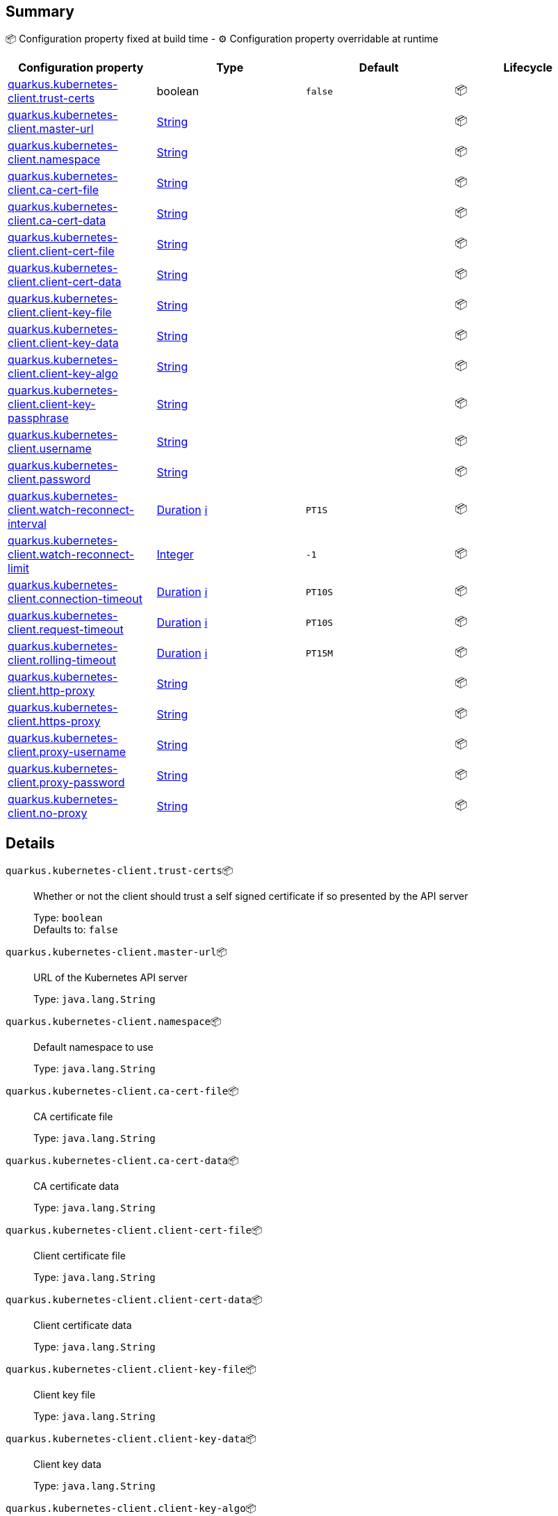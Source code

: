 == Summary

📦 Configuration property fixed at build time - ⚙️️ Configuration property overridable at runtime 
|===
|Configuration property|Type|Default|Lifecycle

|<<quarkus.kubernetes-client.trust-certs, quarkus.kubernetes-client.trust-certs>>
|boolean 
|`false`
| 📦

|<<quarkus.kubernetes-client.master-url, quarkus.kubernetes-client.master-url>>
|link:https://docs.oracle.com/javase/8/docs/api/java/lang/String.html[String]
 
|
| 📦

|<<quarkus.kubernetes-client.namespace, quarkus.kubernetes-client.namespace>>
|link:https://docs.oracle.com/javase/8/docs/api/java/lang/String.html[String]
 
|
| 📦

|<<quarkus.kubernetes-client.ca-cert-file, quarkus.kubernetes-client.ca-cert-file>>
|link:https://docs.oracle.com/javase/8/docs/api/java/lang/String.html[String]
 
|
| 📦

|<<quarkus.kubernetes-client.ca-cert-data, quarkus.kubernetes-client.ca-cert-data>>
|link:https://docs.oracle.com/javase/8/docs/api/java/lang/String.html[String]
 
|
| 📦

|<<quarkus.kubernetes-client.client-cert-file, quarkus.kubernetes-client.client-cert-file>>
|link:https://docs.oracle.com/javase/8/docs/api/java/lang/String.html[String]
 
|
| 📦

|<<quarkus.kubernetes-client.client-cert-data, quarkus.kubernetes-client.client-cert-data>>
|link:https://docs.oracle.com/javase/8/docs/api/java/lang/String.html[String]
 
|
| 📦

|<<quarkus.kubernetes-client.client-key-file, quarkus.kubernetes-client.client-key-file>>
|link:https://docs.oracle.com/javase/8/docs/api/java/lang/String.html[String]
 
|
| 📦

|<<quarkus.kubernetes-client.client-key-data, quarkus.kubernetes-client.client-key-data>>
|link:https://docs.oracle.com/javase/8/docs/api/java/lang/String.html[String]
 
|
| 📦

|<<quarkus.kubernetes-client.client-key-algo, quarkus.kubernetes-client.client-key-algo>>
|link:https://docs.oracle.com/javase/8/docs/api/java/lang/String.html[String]
 
|
| 📦

|<<quarkus.kubernetes-client.client-key-passphrase, quarkus.kubernetes-client.client-key-passphrase>>
|link:https://docs.oracle.com/javase/8/docs/api/java/lang/String.html[String]
 
|
| 📦

|<<quarkus.kubernetes-client.username, quarkus.kubernetes-client.username>>
|link:https://docs.oracle.com/javase/8/docs/api/java/lang/String.html[String]
 
|
| 📦

|<<quarkus.kubernetes-client.password, quarkus.kubernetes-client.password>>
|link:https://docs.oracle.com/javase/8/docs/api/java/lang/String.html[String]
 
|
| 📦

|<<quarkus.kubernetes-client.watch-reconnect-interval, quarkus.kubernetes-client.watch-reconnect-interval>>
|link:https://docs.oracle.com/javase/8/docs/api/java/time/Duration.html[Duration]
 +++
<a href="#duration-note-anchor" title="More information about the Duration format">ℹ️</a>
+++
|`PT1S`
| 📦

|<<quarkus.kubernetes-client.watch-reconnect-limit, quarkus.kubernetes-client.watch-reconnect-limit>>
|link:https://docs.oracle.com/javase/8/docs/api/java/lang/Integer.html[Integer]
 
|`-1`
| 📦

|<<quarkus.kubernetes-client.connection-timeout, quarkus.kubernetes-client.connection-timeout>>
|link:https://docs.oracle.com/javase/8/docs/api/java/time/Duration.html[Duration]
 +++
<a href="#duration-note-anchor" title="More information about the Duration format">ℹ️</a>
+++
|`PT10S`
| 📦

|<<quarkus.kubernetes-client.request-timeout, quarkus.kubernetes-client.request-timeout>>
|link:https://docs.oracle.com/javase/8/docs/api/java/time/Duration.html[Duration]
 +++
<a href="#duration-note-anchor" title="More information about the Duration format">ℹ️</a>
+++
|`PT10S`
| 📦

|<<quarkus.kubernetes-client.rolling-timeout, quarkus.kubernetes-client.rolling-timeout>>
|link:https://docs.oracle.com/javase/8/docs/api/java/time/Duration.html[Duration]
 +++
<a href="#duration-note-anchor" title="More information about the Duration format">ℹ️</a>
+++
|`PT15M`
| 📦

|<<quarkus.kubernetes-client.http-proxy, quarkus.kubernetes-client.http-proxy>>
|link:https://docs.oracle.com/javase/8/docs/api/java/lang/String.html[String]
 
|
| 📦

|<<quarkus.kubernetes-client.https-proxy, quarkus.kubernetes-client.https-proxy>>
|link:https://docs.oracle.com/javase/8/docs/api/java/lang/String.html[String]
 
|
| 📦

|<<quarkus.kubernetes-client.proxy-username, quarkus.kubernetes-client.proxy-username>>
|link:https://docs.oracle.com/javase/8/docs/api/java/lang/String.html[String]
 
|
| 📦

|<<quarkus.kubernetes-client.proxy-password, quarkus.kubernetes-client.proxy-password>>
|link:https://docs.oracle.com/javase/8/docs/api/java/lang/String.html[String]
 
|
| 📦

|<<quarkus.kubernetes-client.no-proxy, quarkus.kubernetes-client.no-proxy>>
|link:https://docs.oracle.com/javase/8/docs/api/java/lang/String.html[String]
 
|
| 📦
|===


== Details

[[quarkus.kubernetes-client.trust-certs]]
`quarkus.kubernetes-client.trust-certs`📦:: Whether or not the client should trust a self signed certificate if so presented by the API server 
+
Type: `boolean` +
Defaults to: `false` +



[[quarkus.kubernetes-client.master-url]]
`quarkus.kubernetes-client.master-url`📦:: URL of the Kubernetes API server 
+
Type: `java.lang.String` +



[[quarkus.kubernetes-client.namespace]]
`quarkus.kubernetes-client.namespace`📦:: Default namespace to use 
+
Type: `java.lang.String` +



[[quarkus.kubernetes-client.ca-cert-file]]
`quarkus.kubernetes-client.ca-cert-file`📦:: CA certificate file 
+
Type: `java.lang.String` +



[[quarkus.kubernetes-client.ca-cert-data]]
`quarkus.kubernetes-client.ca-cert-data`📦:: CA certificate data 
+
Type: `java.lang.String` +



[[quarkus.kubernetes-client.client-cert-file]]
`quarkus.kubernetes-client.client-cert-file`📦:: Client certificate file 
+
Type: `java.lang.String` +



[[quarkus.kubernetes-client.client-cert-data]]
`quarkus.kubernetes-client.client-cert-data`📦:: Client certificate data 
+
Type: `java.lang.String` +



[[quarkus.kubernetes-client.client-key-file]]
`quarkus.kubernetes-client.client-key-file`📦:: Client key file 
+
Type: `java.lang.String` +



[[quarkus.kubernetes-client.client-key-data]]
`quarkus.kubernetes-client.client-key-data`📦:: Client key data 
+
Type: `java.lang.String` +



[[quarkus.kubernetes-client.client-key-algo]]
`quarkus.kubernetes-client.client-key-algo`📦:: Client key algorithm 
+
Type: `java.lang.String` +



[[quarkus.kubernetes-client.client-key-passphrase]]
`quarkus.kubernetes-client.client-key-passphrase`📦:: Client key passphrase 
+
Type: `java.lang.String` +



[[quarkus.kubernetes-client.username]]
`quarkus.kubernetes-client.username`📦:: Kubernetes auth username 
+
Type: `java.lang.String` +



[[quarkus.kubernetes-client.password]]
`quarkus.kubernetes-client.password`📦:: Kubernetes auth password 
+
Type: `java.lang.String` +



[[quarkus.kubernetes-client.watch-reconnect-interval]]
`quarkus.kubernetes-client.watch-reconnect-interval`📦:: Watch reconnect interval 
+
Type: `java.time.Duration` +
Defaults to: `PT1S` +



[[quarkus.kubernetes-client.watch-reconnect-limit]]
`quarkus.kubernetes-client.watch-reconnect-limit`📦:: Maximum reconnect attempts in case of watch failure By default there is no limit to the number of reconnect attempts 
+
Type: `java.lang.Integer` +
Defaults to: `-1` +



[[quarkus.kubernetes-client.connection-timeout]]
`quarkus.kubernetes-client.connection-timeout`📦:: Maximum amount of time to wait for a connection with the API server to be established 
+
Type: `java.time.Duration` +
Defaults to: `PT10S` +



[[quarkus.kubernetes-client.request-timeout]]
`quarkus.kubernetes-client.request-timeout`📦:: Maximum amount of time to wait for a request to the API server to be completed 
+
Type: `java.time.Duration` +
Defaults to: `PT10S` +



[[quarkus.kubernetes-client.rolling-timeout]]
`quarkus.kubernetes-client.rolling-timeout`📦:: Maximum amount of time in milliseconds to wait for a rollout to be completed 
+
Type: `java.time.Duration` +
Defaults to: `PT15M` +



[[quarkus.kubernetes-client.http-proxy]]
`quarkus.kubernetes-client.http-proxy`📦:: HTTP proxy used to access the Kubernetes API server 
+
Type: `java.lang.String` +



[[quarkus.kubernetes-client.https-proxy]]
`quarkus.kubernetes-client.https-proxy`📦:: HTTPS proxy used to access the Kubernetes API server 
+
Type: `java.lang.String` +



[[quarkus.kubernetes-client.proxy-username]]
`quarkus.kubernetes-client.proxy-username`📦:: Proxy username 
+
Type: `java.lang.String` +



[[quarkus.kubernetes-client.proxy-password]]
`quarkus.kubernetes-client.proxy-password`📦:: Proxy password 
+
Type: `java.lang.String` +



[[quarkus.kubernetes-client.no-proxy]]
`quarkus.kubernetes-client.no-proxy`📦:: IP addresses or hosts to exclude from proxying 
+
Type: `java.lang.String` +



[NOTE]
[[duration-note-anchor]]
.About the Duration format
====
The format for durations uses the standard `java.time.Duration` format.
You can learn more about it in the link:https://docs.oracle.com/javase/8/docs/api/java/time/Duration.html#parse-java.lang.CharSequence-[Duration#parse() javadoc].

You can also provide duration values starting with a number.
In this case, if the value consists only of a number, the converter treats the value as seconds.
Otherwise, `PT` is implicitly appended to the value to obtain a standard `java.time.Duration` format.
====
